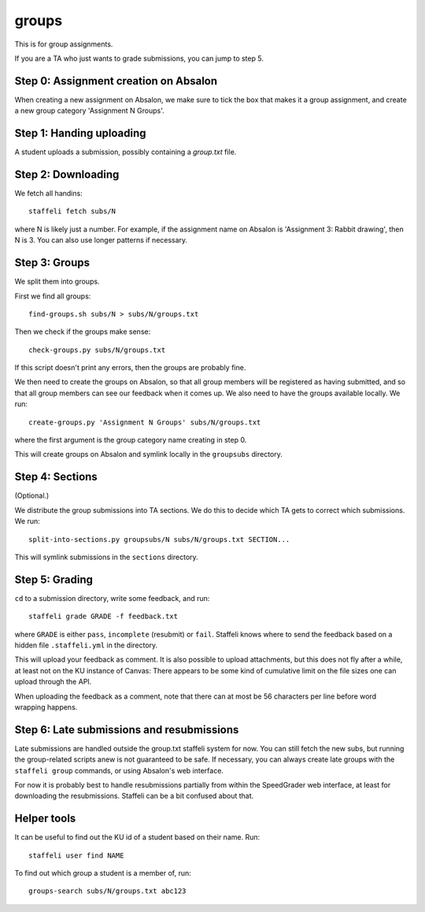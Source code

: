 groups
======

This is for group assignments.

If you are a TA who just wants to grade submissions, you can jump to step 5.


Step 0: Assignment creation on Absalon
--------------------------------------

When creating a new assignment on Absalon, we make sure to tick the box that
makes it a group assignment, and create a new group category 'Assignment N
Groups'.


Step 1: Handing uploading
-------------------------

A student uploads a submission, possibly containing a `group.txt` file.


Step 2: Downloading
-------------------

We fetch all handins::

  staffeli fetch subs/N

where N is likely just a number.  For example, if the assignment name on Absalon
is 'Assignment 3: Rabbit drawing', then N is 3.  You can also use longer
patterns if necessary.


Step 3: Groups
--------------

We split them into groups.

First we find all groups::

  find-groups.sh subs/N > subs/N/groups.txt

Then we check if the groups make sense::

  check-groups.py subs/N/groups.txt

If this script doesn't print any errors, then the groups are probably fine.

We then need to create the groups on Absalon, so that all group members will be
registered as having submitted, and so that all group members can see our
feedback when it comes up.  We also need to have the groups available locally.
We run::

  create-groups.py 'Assignment N Groups' subs/N/groups.txt

where the first argument is the group category name creating in step 0.

This will create groups on Absalon and symlink locally in the ``groupsubs``
directory.


Step 4: Sections
----------------

(Optional.)

We distribute the group submissions into TA sections.  We do this to decide
which TA gets to correct which submissions.  We run::

  split-into-sections.py groupsubs/N subs/N/groups.txt SECTION...

This will symlink submissions in the ``sections`` directory.


Step 5: Grading
---------------

``cd`` to a submission directory, write some feedback, and run::

  staffeli grade GRADE -f feedback.txt

where ``GRADE`` is either ``pass``, ``incomplete`` (resubmit) or ``fail``.
Staffeli knows where to send the feedback based on a hidden file
``.staffeli.yml`` in the directory.

This will upload your feedback as comment.  It is also possible to upload
attachments, but this does not fly after a while, at least not on the KU
instance of Canvas: There appears to be some kind of cumulative limit on the
file sizes one can upload through the API.

When uploading the feedback as a comment, note that there can at most be 56
characters per line before word wrapping happens.


Step 6: Late submissions and resubmissions
----------------------------------------------

Late submissions are handled outside the group.txt staffeli system for now.  You
can still fetch the new subs, but running the group-related scripts anew is not
guaranteed to be safe.  If necessary, you can always create late groups with
the ``staffeli group`` commands, or using Absalon's web interface.

For now it is probably best to handle resubmissions partially from within the
SpeedGrader web interface, at least for downloading the resubmissions.  Staffeli
can be a bit confused about that.


Helper tools
------------

It can be useful to find out the KU id of a student based on their name.  Run::

  staffeli user find NAME

To find out which group a student is a member of, run::

  groups-search subs/N/groups.txt abc123
